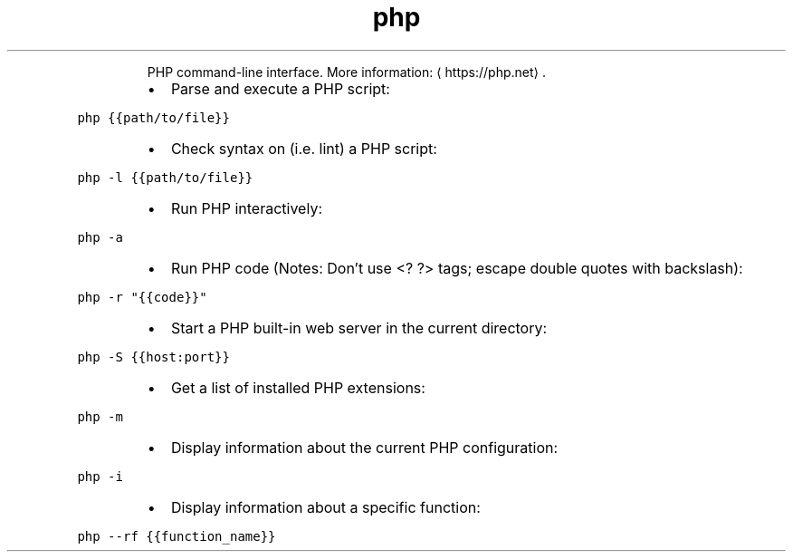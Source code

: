 .TH php
.PP
.RS
PHP command\-line interface.
More information: \[la]https://php.net\[ra]\&.
.RE
.RS
.IP \(bu 2
Parse and execute a PHP script:
.RE
.PP
\fB\fCphp {{path/to/file}}\fR
.RS
.IP \(bu 2
Check syntax on (i.e. lint) a PHP script:
.RE
.PP
\fB\fCphp \-l {{path/to/file}}\fR
.RS
.IP \(bu 2
Run PHP interactively:
.RE
.PP
\fB\fCphp \-a\fR
.RS
.IP \(bu 2
Run PHP code (Notes: Don't use <? ?> tags; escape double quotes with backslash):
.RE
.PP
\fB\fCphp \-r "{{code}}"\fR
.RS
.IP \(bu 2
Start a PHP built\-in web server in the current directory:
.RE
.PP
\fB\fCphp \-S {{host:port}}\fR
.RS
.IP \(bu 2
Get a list of installed PHP extensions:
.RE
.PP
\fB\fCphp \-m\fR
.RS
.IP \(bu 2
Display information about the current PHP configuration:
.RE
.PP
\fB\fCphp \-i\fR
.RS
.IP \(bu 2
Display information about a specific function:
.RE
.PP
\fB\fCphp \-\-rf {{function_name}}\fR
